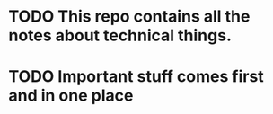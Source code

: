 * TODO This repo contains all the notes about technical things.

* TODO Important stuff comes first and in one place
